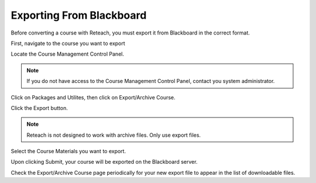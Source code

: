 Exporting From Blackboard
=========================

Before converting a course with Reteach, you must export it from Blackboard in
the correct format.

First, navigate to the course you want to export

Locate the Course Management Control Panel.

.. image:: _static/control_panel.png

.. note::

   If you do not have access to the Course Management Control Panel, contact
   you system administrator.

Click on Packages and Utilites, then click on Export/Archive Course.

.. image:: _static/export_menu.png

Click the Export button.

.. image:: _static/export_button.png

.. note::

   Reteach is not designed to work with archive files. Only use export files.

Select the Course Materials you want to export.

Upon clicking Submit, your course will be exported on the Blackboard server.

Check the Export/Archive Course page periodically for your new export file to
appear in the list of downloadable files.
